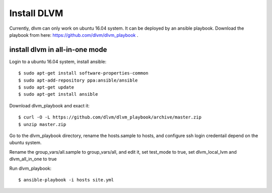 Install DLVM
============

Currently, dlvm can only work on ubuntu 16.04 system. It can be
deployed by an ansible playbook. Download the playbook from here:
https://github.com/dlvm/dlvm_playbook . 

========
install dlvm in all-in-one mode
========
Login to a ubuntu 16.04 system, install ansible::

  $ sudo apt-get install software-properties-common
  $ sudo apt-add-repository ppa:ansible/ansible
  $ sudo apt-get update
  $ sudo apt-get install ansible

Download dlvm_playbook and exact it::

  $ curl -O -L https://github.com/dlvm/dlvm_playbook/archive/master.zip
  $ unzip master.zip

Go to the dlvm_playbook directory, rename the hosts.sample to hosts,
and configure ssh login credentail depend on the ubuntu system.

Rename the group_vars/all.sample to group_vars/all, and edit it, set
test_mode to true, set dlvm_local_lvm and dlvm_all_in_one to true

Run dlvm_playbook::

  $ ansible-playbook -i hosts site.yml
